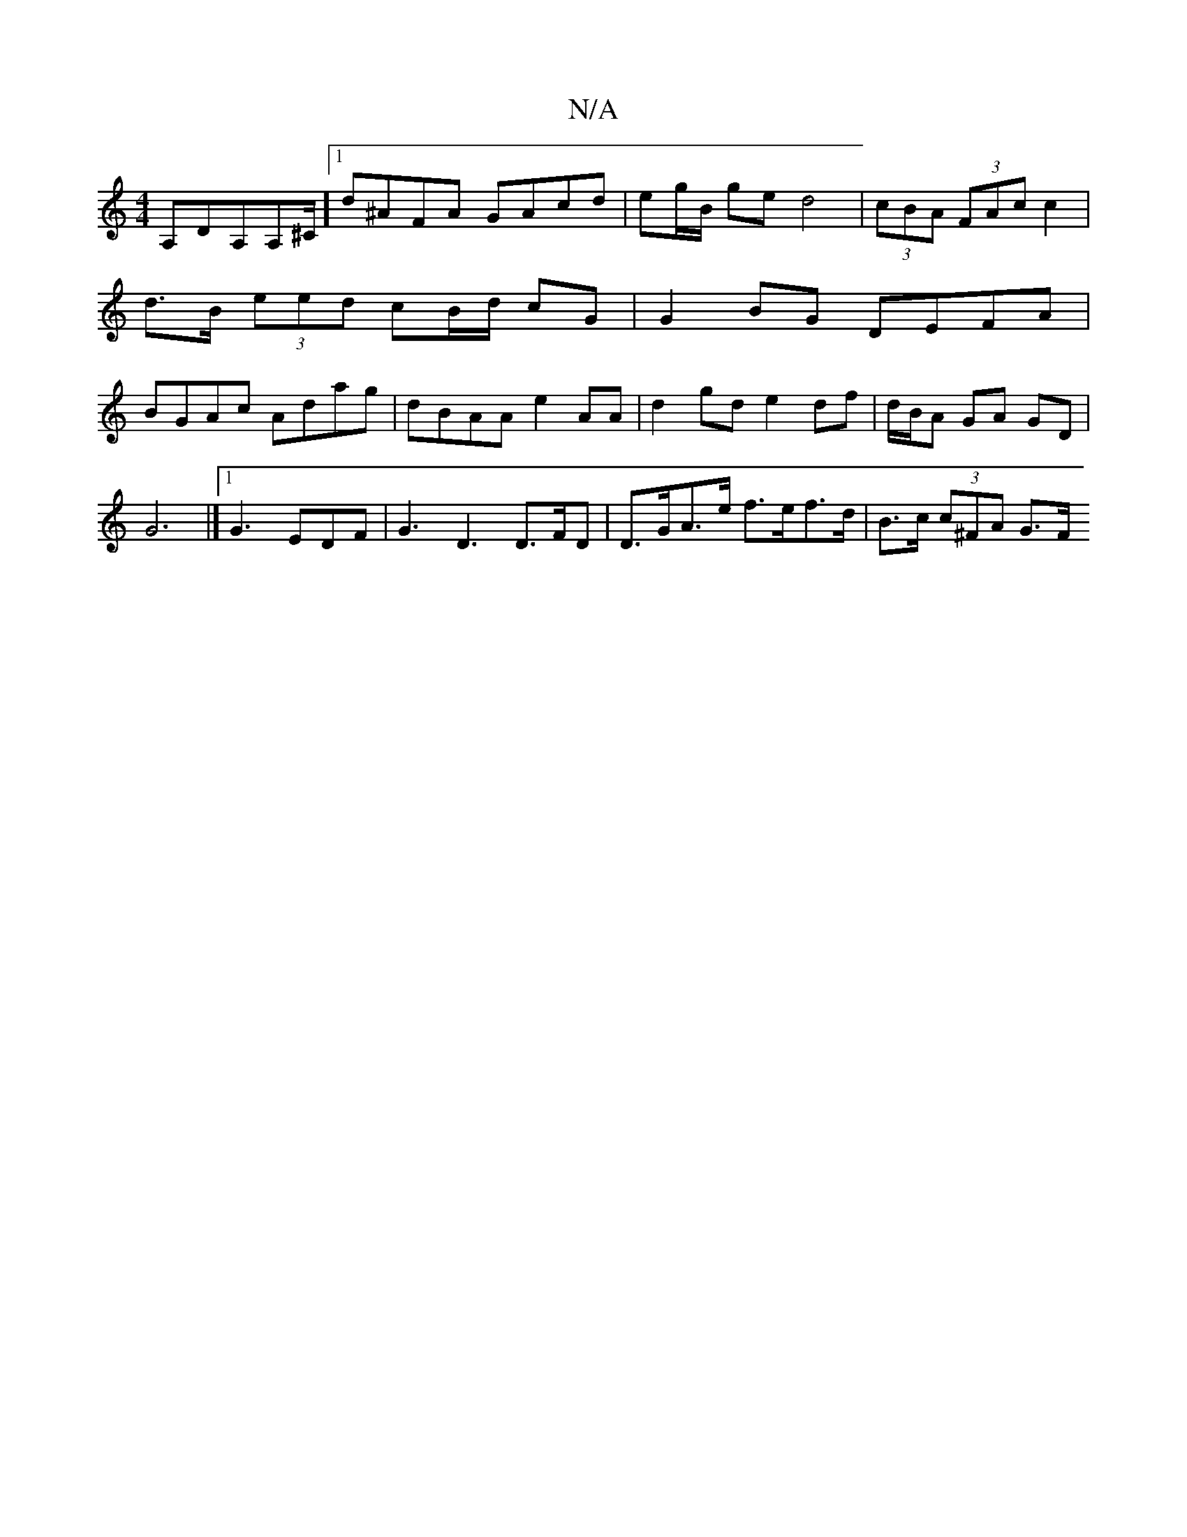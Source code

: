 X:1
T:N/A
M:4/4
R:N/A
K:Cmajor
, A,DA,A,^C/][1 d^AFA GAcd|eg/B/ ge d4 | (3cBA (3FAc c2 | d>B (3eed cB/d/ cG|G2BG DEFA | BGAc Adag| dBAA e2AA | d2gd e2df | d/B/A GA GD |
G6 |] [1 G3 EDF | G3 D3 D>FD | D>GA>e f>ef>d | B>c (3c^FA G>F 